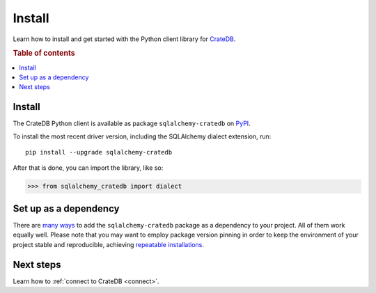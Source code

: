 .. _install:

=======
Install
=======

Learn how to install and get started with the Python client library for
`CrateDB`_.

.. rubric:: Table of contents

.. contents::
   :local:

Install
=======

.. highlight:: sh

The CrateDB Python client is available as package ``sqlalchemy-cratedb`` on `PyPI`_.

To install the most recent driver version, including the SQLAlchemy dialect
extension, run::

    pip install --upgrade sqlalchemy-cratedb

After that is done, you can import the library, like so:

.. code-block:: python

    >>> from sqlalchemy_cratedb import dialect

Set up as a dependency
======================

There are `many ways`_ to add the ``sqlalchemy-cratedb`` package as a dependency to your
project. All of them work equally well. Please note that you may want to employ
package version pinning in order to keep the environment of your project stable
and reproducible, achieving `repeatable installations`_.


Next steps
==========

Learn how to :ref:`connect to CrateDB <connect>`.


.. _sqlalchemy-cratedb: https://pypi.org/project/sqlalchemy-cratedb/
.. _CrateDB: https://crate.io/products/cratedb/
.. _many ways: https://packaging.python.org/key_projects/
.. _PyPI: https://pypi.org/
.. _repeatable installations: https://pip.pypa.io/en/latest/topics/repeatable-installs/

